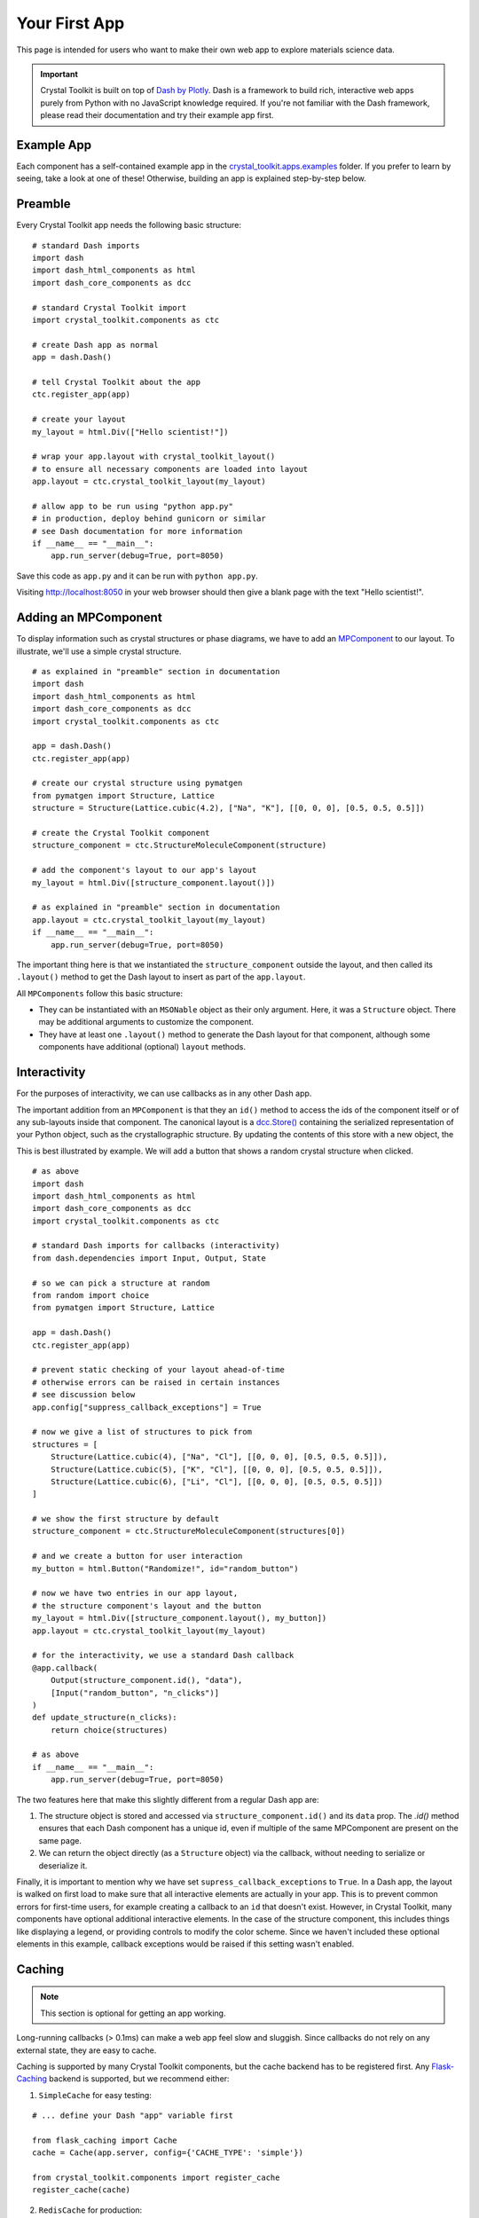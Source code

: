 ==============
Your First App
==============

This page is intended for users who want to make their own web app
to explore materials science data.

.. Important::
    Crystal Toolkit is built on top of `Dash by Plotly <https://dash.plot.ly>`_.
    Dash is a framework to build rich, interactive web apps purely from Python with
    no JavaScript knowledge required.
    If you're not familiar with the Dash framework, please read their documentation
    and try their example app first.

Example App
~~~~~~~~~~~

Each component has a self-contained example app in the
`crystal_toolkit.apps.examples <https://github.com/materialsproject/crystaltoolkit/tree/master/crystal_toolkit/apps/examples>`_
folder. If you prefer to learn by seeing, take a look at one of these!
Otherwise, building an app is explained step-by-step below.

Preamble
~~~~~~~~

Every Crystal Toolkit app needs the following basic structure:

::

    # standard Dash imports
    import dash
    import dash_html_components as html
    import dash_core_components as dcc

    # standard Crystal Toolkit import
    import crystal_toolkit.components as ctc

    # create Dash app as normal
    app = dash.Dash()

    # tell Crystal Toolkit about the app
    ctc.register_app(app)

    # create your layout
    my_layout = html.Div(["Hello scientist!"])

    # wrap your app.layout with crystal_toolkit_layout()
    # to ensure all necessary components are loaded into layout
    app.layout = ctc.crystal_toolkit_layout(my_layout)

    # allow app to be run using "python app.py"
    # in production, deploy behind gunicorn or similar
    # see Dash documentation for more information
    if __name__ == "__main__":
        app.run_server(debug=True, port=8050)

Save this code as ``app.py`` and it can be run with ``python app.py``.

Visiting `<http://localhost:8050>`_ in your web browser should then
give a blank page with the text "Hello scientist!".

Adding an MPComponent
~~~~~~~~~~~~~~~~~~~~~

To display information such as crystal structures or phase diagrams, we
have to add an `MPComponent <source/crystal_toolkit.core.mpcomponent>`_ to our layout. To illustrate, we'll use a simple
crystal structure.

::

    # as explained in "preamble" section in documentation
    import dash
    import dash_html_components as html
    import dash_core_components as dcc
    import crystal_toolkit.components as ctc

    app = dash.Dash()
    ctc.register_app(app)

    # create our crystal structure using pymatgen
    from pymatgen import Structure, Lattice
    structure = Structure(Lattice.cubic(4.2), ["Na", "K"], [[0, 0, 0], [0.5, 0.5, 0.5]])

    # create the Crystal Toolkit component
    structure_component = ctc.StructureMoleculeComponent(structure)

    # add the component's layout to our app's layout
    my_layout = html.Div([structure_component.layout()])

    # as explained in "preamble" section in documentation
    app.layout = ctc.crystal_toolkit_layout(my_layout)
    if __name__ == "__main__":
        app.run_server(debug=True, port=8050)

The important thing here is that we instantiated the ``structure_component`` outside
the layout, and then called its ``.layout()`` method to get the Dash layout to insert
as part of the ``app.layout``.

All ``MPComponents`` follow this basic structure:

* They can be instantiated with an ``MSONable`` object as their only argument.
  Here, it was a ``Structure`` object. There may be additional arguments to customize
  the component.
* They have at least one ``.layout()`` method to generate the Dash layout for that
  component, although some components have additional (optional) ``layout`` methods.

Interactivity
~~~~~~~~~~~~~

For the purposes of interactivity, we can use callbacks as in any other Dash app.

The important addition from an ``MPComponent`` is that they an ``id()`` method to access the
ids of the component itself or of any sub-layouts inside that component. The canonical
layout is a `dcc.Store() <https://dash.plot.ly/dash-core-components/store>`_ containing
the serialized representation of your Python object, such as the crystallographic structure.
By updating the contents of this store with a new object, the

This is best illustrated by example. We will add a button that shows a random crystal
structure when clicked.

::

    # as above
    import dash
    import dash_html_components as html
    import dash_core_components as dcc
    import crystal_toolkit.components as ctc

    # standard Dash imports for callbacks (interactivity)
    from dash.dependencies import Input, Output, State

    # so we can pick a structure at random
    from random import choice
    from pymatgen import Structure, Lattice

    app = dash.Dash()
    ctc.register_app(app)

    # prevent static checking of your layout ahead-of-time
    # otherwise errors can be raised in certain instances
    # see discussion below
    app.config["suppress_callback_exceptions"] = True

    # now we give a list of structures to pick from
    structures = [
        Structure(Lattice.cubic(4), ["Na", "Cl"], [[0, 0, 0], [0.5, 0.5, 0.5]]),
        Structure(Lattice.cubic(5), ["K", "Cl"], [[0, 0, 0], [0.5, 0.5, 0.5]]),
        Structure(Lattice.cubic(6), ["Li", "Cl"], [[0, 0, 0], [0.5, 0.5, 0.5]])
    ]

    # we show the first structure by default
    structure_component = ctc.StructureMoleculeComponent(structures[0])

    # and we create a button for user interaction
    my_button = html.Button("Randomize!", id="random_button")

    # now we have two entries in our app layout,
    # the structure component's layout and the button
    my_layout = html.Div([structure_component.layout(), my_button])
    app.layout = ctc.crystal_toolkit_layout(my_layout)

    # for the interactivity, we use a standard Dash callback
    @app.callback(
        Output(structure_component.id(), "data"),
        [Input("random_button", "n_clicks")]
    )
    def update_structure(n_clicks):
        return choice(structures)

    # as above
    if __name__ == "__main__":
        app.run_server(debug=True, port=8050)

The two features here that make this slightly different from a regular Dash app are:

1. The structure object is stored and accessed via ``structure_component.id()``
   and its ``data`` prop. The `.id()` method ensures that each Dash component
   has a unique id, even if multiple of the same MPComponent are present on the
   same page.
2. We can return the object directly (as a ``Structure`` object) via the callback,
   without needing to serialize or deserialize it.

Finally, it is important to mention why we have set ``supress_callback_exceptions``
to ``True``. In a Dash app, the layout is walked on first load to make sure that all
interactive elements are actually in your app. This is to prevent common errors for
first-time users, for example creating a callback to an ``id`` that doesn't exist.
However, in Crystal Toolkit, many components have optional additional interactive
elements. In the case of the structure component, this includes things like displaying
a legend, or providing controls to modify the color scheme. Since we haven't included
these optional elements in this example, callback exceptions would be raised if this
setting wasn't enabled.

Caching
~~~~~~~

.. note::
   This section is optional for getting an app working.

Long-running callbacks (> 0.1ms) can make a web app feel slow and sluggish.
Since callbacks do not rely on any external state, they are easy to cache.

Caching is supported by many Crystal Toolkit components, but the cache
backend has to be registered first. Any `Flask-Caching <https://pythonhosted.org/Flask-Caching/>`_
backend is supported, but we recommend either:

1. ``SimpleCache`` for easy testing:

::

    # ... define your Dash "app" variable first

    from flask_caching import Cache
    cache = Cache(app.server, config={'CACHE_TYPE': 'simple'})

    from crystal_toolkit.components import register_cache
    register_cache(cache)

2. ``RedisCache`` for production:

::

   # ... define your Dash "app" variable first

   from flask_caching import Cache

   cache = Cache(
       crystal_toolkit_app.server,
       config={
           "CACHE_TYPE": "redis",
           "CACHE_REDIS_URL": os.environ.get("REDIS_URL", "localhost:6379"),
       },
   )

   from crystal_toolkit.components import register_cache
   register_cache(cache)